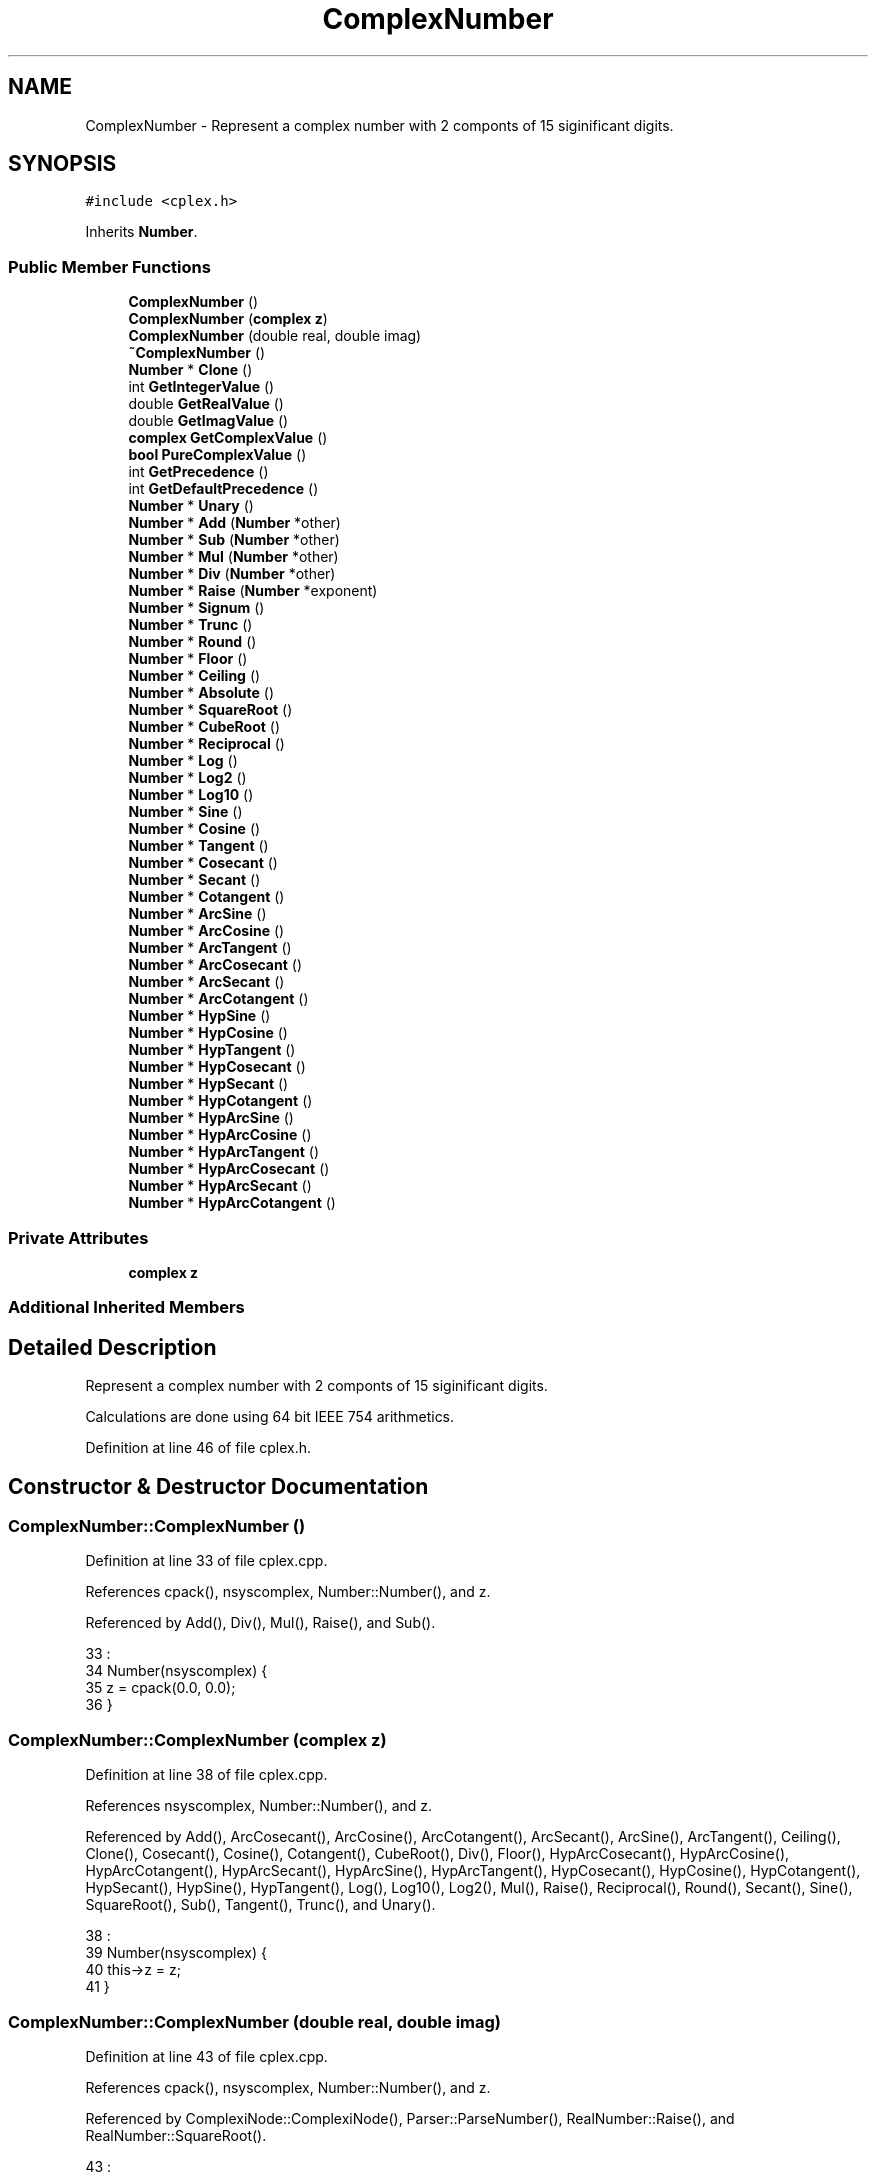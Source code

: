 .TH "ComplexNumber" 3 "Sat Jan 21 2017" "Version 1.6.1" "amath" \" -*- nroff -*-
.ad l
.nh
.SH NAME
ComplexNumber \- Represent a complex number with 2 componts of 15 siginificant digits\&.  

.SH SYNOPSIS
.br
.PP
.PP
\fC#include <cplex\&.h>\fP
.PP
Inherits \fBNumber\fP\&.
.SS "Public Member Functions"

.in +1c
.ti -1c
.RI "\fBComplexNumber\fP ()"
.br
.ti -1c
.RI "\fBComplexNumber\fP (\fBcomplex\fP \fBz\fP)"
.br
.ti -1c
.RI "\fBComplexNumber\fP (double real, double imag)"
.br
.ti -1c
.RI "\fB~ComplexNumber\fP ()"
.br
.ti -1c
.RI "\fBNumber\fP * \fBClone\fP ()"
.br
.ti -1c
.RI "int \fBGetIntegerValue\fP ()"
.br
.ti -1c
.RI "double \fBGetRealValue\fP ()"
.br
.ti -1c
.RI "double \fBGetImagValue\fP ()"
.br
.ti -1c
.RI "\fBcomplex\fP \fBGetComplexValue\fP ()"
.br
.ti -1c
.RI "\fBbool\fP \fBPureComplexValue\fP ()"
.br
.ti -1c
.RI "int \fBGetPrecedence\fP ()"
.br
.ti -1c
.RI "int \fBGetDefaultPrecedence\fP ()"
.br
.ti -1c
.RI "\fBNumber\fP * \fBUnary\fP ()"
.br
.ti -1c
.RI "\fBNumber\fP * \fBAdd\fP (\fBNumber\fP *other)"
.br
.ti -1c
.RI "\fBNumber\fP * \fBSub\fP (\fBNumber\fP *other)"
.br
.ti -1c
.RI "\fBNumber\fP * \fBMul\fP (\fBNumber\fP *other)"
.br
.ti -1c
.RI "\fBNumber\fP * \fBDiv\fP (\fBNumber\fP *other)"
.br
.ti -1c
.RI "\fBNumber\fP * \fBRaise\fP (\fBNumber\fP *exponent)"
.br
.ti -1c
.RI "\fBNumber\fP * \fBSignum\fP ()"
.br
.ti -1c
.RI "\fBNumber\fP * \fBTrunc\fP ()"
.br
.ti -1c
.RI "\fBNumber\fP * \fBRound\fP ()"
.br
.ti -1c
.RI "\fBNumber\fP * \fBFloor\fP ()"
.br
.ti -1c
.RI "\fBNumber\fP * \fBCeiling\fP ()"
.br
.ti -1c
.RI "\fBNumber\fP * \fBAbsolute\fP ()"
.br
.ti -1c
.RI "\fBNumber\fP * \fBSquareRoot\fP ()"
.br
.ti -1c
.RI "\fBNumber\fP * \fBCubeRoot\fP ()"
.br
.ti -1c
.RI "\fBNumber\fP * \fBReciprocal\fP ()"
.br
.ti -1c
.RI "\fBNumber\fP * \fBLog\fP ()"
.br
.ti -1c
.RI "\fBNumber\fP * \fBLog2\fP ()"
.br
.ti -1c
.RI "\fBNumber\fP * \fBLog10\fP ()"
.br
.ti -1c
.RI "\fBNumber\fP * \fBSine\fP ()"
.br
.ti -1c
.RI "\fBNumber\fP * \fBCosine\fP ()"
.br
.ti -1c
.RI "\fBNumber\fP * \fBTangent\fP ()"
.br
.ti -1c
.RI "\fBNumber\fP * \fBCosecant\fP ()"
.br
.ti -1c
.RI "\fBNumber\fP * \fBSecant\fP ()"
.br
.ti -1c
.RI "\fBNumber\fP * \fBCotangent\fP ()"
.br
.ti -1c
.RI "\fBNumber\fP * \fBArcSine\fP ()"
.br
.ti -1c
.RI "\fBNumber\fP * \fBArcCosine\fP ()"
.br
.ti -1c
.RI "\fBNumber\fP * \fBArcTangent\fP ()"
.br
.ti -1c
.RI "\fBNumber\fP * \fBArcCosecant\fP ()"
.br
.ti -1c
.RI "\fBNumber\fP * \fBArcSecant\fP ()"
.br
.ti -1c
.RI "\fBNumber\fP * \fBArcCotangent\fP ()"
.br
.ti -1c
.RI "\fBNumber\fP * \fBHypSine\fP ()"
.br
.ti -1c
.RI "\fBNumber\fP * \fBHypCosine\fP ()"
.br
.ti -1c
.RI "\fBNumber\fP * \fBHypTangent\fP ()"
.br
.ti -1c
.RI "\fBNumber\fP * \fBHypCosecant\fP ()"
.br
.ti -1c
.RI "\fBNumber\fP * \fBHypSecant\fP ()"
.br
.ti -1c
.RI "\fBNumber\fP * \fBHypCotangent\fP ()"
.br
.ti -1c
.RI "\fBNumber\fP * \fBHypArcSine\fP ()"
.br
.ti -1c
.RI "\fBNumber\fP * \fBHypArcCosine\fP ()"
.br
.ti -1c
.RI "\fBNumber\fP * \fBHypArcTangent\fP ()"
.br
.ti -1c
.RI "\fBNumber\fP * \fBHypArcCosecant\fP ()"
.br
.ti -1c
.RI "\fBNumber\fP * \fBHypArcSecant\fP ()"
.br
.ti -1c
.RI "\fBNumber\fP * \fBHypArcCotangent\fP ()"
.br
.in -1c
.SS "Private Attributes"

.in +1c
.ti -1c
.RI "\fBcomplex\fP \fBz\fP"
.br
.in -1c
.SS "Additional Inherited Members"
.SH "Detailed Description"
.PP 
Represent a complex number with 2 componts of 15 siginificant digits\&. 

Calculations are done using 64 bit IEEE 754 arithmetics\&. 
.PP
Definition at line 46 of file cplex\&.h\&.
.SH "Constructor & Destructor Documentation"
.PP 
.SS "ComplexNumber::ComplexNumber ()"

.PP
Definition at line 33 of file cplex\&.cpp\&.
.PP
References cpack(), nsyscomplex, Number::Number(), and z\&.
.PP
Referenced by Add(), Div(), Mul(), Raise(), and Sub()\&.
.PP
.nf
33                              :
34     Number(nsyscomplex) {
35     z = cpack(0\&.0, 0\&.0);
36 }
.fi
.SS "ComplexNumber::ComplexNumber (\fBcomplex\fP z)"

.PP
Definition at line 38 of file cplex\&.cpp\&.
.PP
References nsyscomplex, Number::Number(), and z\&.
.PP
Referenced by Add(), ArcCosecant(), ArcCosine(), ArcCotangent(), ArcSecant(), ArcSine(), ArcTangent(), Ceiling(), Clone(), Cosecant(), Cosine(), Cotangent(), CubeRoot(), Div(), Floor(), HypArcCosecant(), HypArcCosine(), HypArcCotangent(), HypArcSecant(), HypArcSine(), HypArcTangent(), HypCosecant(), HypCosine(), HypCotangent(), HypSecant(), HypSine(), HypTangent(), Log(), Log10(), Log2(), Mul(), Raise(), Reciprocal(), Round(), Secant(), Sine(), SquareRoot(), Sub(), Tangent(), Trunc(), and Unary()\&.
.PP
.nf
38                                       :
39     Number(nsyscomplex) {
40     this->z = z;
41 }
.fi
.SS "ComplexNumber::ComplexNumber (double real, double imag)"

.PP
Definition at line 43 of file cplex\&.cpp\&.
.PP
References cpack(), nsyscomplex, Number::Number(), and z\&.
.PP
Referenced by ComplexiNode::ComplexiNode(), Parser::ParseNumber(), RealNumber::Raise(), and RealNumber::SquareRoot()\&.
.PP
.nf
43                                                      :
44     Number(nsyscomplex) {
45     z = cpack(real, imag);
46 }
.fi
.SS "ComplexNumber::~ComplexNumber ()"

.PP
Definition at line 48 of file cplex\&.cpp\&.
.PP
.nf
49 { }
.fi
.SH "Member Function Documentation"
.PP 
.SS "\fBNumber\fP * ComplexNumber::Absolute ()\fC [virtual]\fP"

.PP
Implements \fBNumber\fP\&.
.PP
Definition at line 173 of file cplex\&.cpp\&.
.PP
References cabs(), RealNumber::RealNumber(), and z\&.
.PP
.nf
174 {
175     return new RealNumber(cabs(z));
176 }
.fi
.SS "\fBNumber\fP * ComplexNumber::Add (\fBNumber\fP * other)\fC [virtual]\fP"

.PP
Implements \fBNumber\fP\&.
.PP
Definition at line 103 of file cplex\&.cpp\&.
.PP
References cadd(), ComplexNumber(), cpack(), nsyscomplex, nsysreal, Number::system, RealNumber::x, and z\&.
.PP
.nf
104 {
105     if (other->system == nsyscomplex) {
106         ComplexNumber *w = (ComplexNumber*)other;
107         return new ComplexNumber(cadd(z, w->z));
108     } else  if (other->system == nsysreal) {
109         RealNumber *a = (RealNumber*)other;
110         return new ComplexNumber(cadd(z, cpack(a->x, 0\&.0)));
111     } else {
112         return new ComplexNumber();
113     }
114 }
.fi
.SS "\fBNumber\fP * ComplexNumber::ArcCosecant ()\fC [virtual]\fP"

.PP
Implements \fBNumber\fP\&.
.PP
Definition at line 278 of file cplex\&.cpp\&.
.PP
References cacsc(), ComplexNumber(), and z\&.
.PP
.nf
279 {
280     return new ComplexNumber(cacsc(z));
281 }
.fi
.SS "\fBNumber\fP * ComplexNumber::ArcCosine ()\fC [virtual]\fP"

.PP
Implements \fBNumber\fP\&.
.PP
Definition at line 263 of file cplex\&.cpp\&.
.PP
References cacos(), ComplexNumber(), and z\&.
.PP
.nf
264 {
265     return new ComplexNumber(cacos(z));
266 }
.fi
.SS "\fBNumber\fP * ComplexNumber::ArcCotangent ()\fC [virtual]\fP"

.PP
Implements \fBNumber\fP\&.
.PP
Definition at line 283 of file cplex\&.cpp\&.
.PP
References cacot(), ComplexNumber(), and z\&.
.PP
.nf
284 {
285     return new ComplexNumber(cacot(z));
286 }
.fi
.SS "\fBNumber\fP * ComplexNumber::ArcSecant ()\fC [virtual]\fP"

.PP
Implements \fBNumber\fP\&.
.PP
Definition at line 273 of file cplex\&.cpp\&.
.PP
References casec(), ComplexNumber(), and z\&.
.PP
.nf
274 {
275     return new ComplexNumber(casec(z));
276 }
.fi
.SS "\fBNumber\fP * ComplexNumber::ArcSine ()\fC [virtual]\fP"

.PP
Implements \fBNumber\fP\&.
.PP
Definition at line 258 of file cplex\&.cpp\&.
.PP
References casin(), ComplexNumber(), and z\&.
.PP
.nf
259 {
260     return new ComplexNumber(casin(z));
261 }
.fi
.SS "\fBNumber\fP * ComplexNumber::ArcTangent ()\fC [virtual]\fP"

.PP
Implements \fBNumber\fP\&.
.PP
Definition at line 268 of file cplex\&.cpp\&.
.PP
References catan(), ComplexNumber(), and z\&.
.PP
.nf
269 {
270     return new ComplexNumber(catan(z));
271 }
.fi
.SS "\fBNumber\fP * ComplexNumber::Ceiling ()\fC [virtual]\fP"

.PP
Implements \fBNumber\fP\&.
.PP
Definition at line 193 of file cplex\&.cpp\&.
.PP
References cceil(), ComplexNumber(), and z\&.
.PP
.nf
194 {
195     return new ComplexNumber(cceil(z));
196 }
.fi
.SS "\fBNumber\fP * ComplexNumber::Clone ()\fC [virtual]\fP"

.PP
Implements \fBNumber\fP\&.
.PP
Definition at line 51 of file cplex\&.cpp\&.
.PP
References ComplexNumber(), and z\&.
.PP
.nf
52 {
53     return new ComplexNumber(z);
54 }
.fi
.SS "\fBNumber\fP * ComplexNumber::Cosecant ()\fC [virtual]\fP"

.PP
Implements \fBNumber\fP\&.
.PP
Definition at line 248 of file cplex\&.cpp\&.
.PP
References ccsc(), ComplexNumber(), and z\&.
.PP
.nf
249 {
250     return new ComplexNumber(ccsc(z));
251 }
.fi
.SS "\fBNumber\fP * ComplexNumber::Cosine ()\fC [virtual]\fP"

.PP
Implements \fBNumber\fP\&.
.PP
Definition at line 233 of file cplex\&.cpp\&.
.PP
References ccos(), ComplexNumber(), and z\&.
.PP
.nf
234 {
235     return new ComplexNumber(ccos(z));
236 }
.fi
.SS "\fBNumber\fP * ComplexNumber::Cotangent ()\fC [virtual]\fP"

.PP
Implements \fBNumber\fP\&.
.PP
Definition at line 253 of file cplex\&.cpp\&.
.PP
References ccot(), ComplexNumber(), and z\&.
.PP
.nf
254 {
255     return new ComplexNumber(ccot(z));
256 }
.fi
.SS "\fBNumber\fP * ComplexNumber::CubeRoot ()\fC [virtual]\fP"

.PP
Implements \fBNumber\fP\&.
.PP
Definition at line 208 of file cplex\&.cpp\&.
.PP
References ccbrt(), ComplexNumber(), and z\&.
.PP
.nf
209 {
210     return new ComplexNumber(ccbrt(z));
211 }
.fi
.SS "\fBNumber\fP * ComplexNumber::Div (\fBNumber\fP * other)\fC [virtual]\fP"

.PP
Implements \fBNumber\fP\&.
.PP
Definition at line 142 of file cplex\&.cpp\&.
.PP
References cdiv(), ComplexNumber(), cpack(), nsyscomplex, nsysreal, Number::system, RealNumber::x, and z\&.
.PP
.nf
143 {
144     if (other->system == nsyscomplex) {
145         ComplexNumber *w = (ComplexNumber*)other;
146         return new ComplexNumber(cdiv(z, w->z));
147     } else  if (other->system == nsysreal) {
148         RealNumber *a = (RealNumber*)other;
149         return new ComplexNumber(cdiv(z, cpack(a->x, 0\&.0)));
150     } else {
151         return new ComplexNumber();
152     }
153 }
.fi
.SS "\fBNumber\fP * ComplexNumber::Floor ()\fC [virtual]\fP"

.PP
Implements \fBNumber\fP\&.
.PP
Definition at line 188 of file cplex\&.cpp\&.
.PP
References cfloor(), ComplexNumber(), and z\&.
.PP
.nf
189 {
190     return new ComplexNumber(cfloor(z));
191 }
.fi
.SS "\fBcomplex\fP ComplexNumber::GetComplexValue ()"

.PP
Definition at line 71 of file cplex\&.cpp\&.
.PP
References z\&.
.PP
Referenced by PositionalNumeralSystem::GetText(), and DecimalSystem::GetText()\&.
.PP
.nf
72 {
73     return z;
74 }
.fi
.SS "int ComplexNumber::GetDefaultPrecedence ()\fC [virtual]\fP"

.PP
Implements \fBNumber\fP\&.
.PP
Definition at line 92 of file cplex\&.cpp\&.
.PP
References cimag(), creal(), and z\&.
.PP
.nf
93 {
94     return (creal(z) != 0\&.0 && cimag(z) != 0\&.0) ? 2 : 0;
95 }
.fi
.SS "double ComplexNumber::GetImagValue ()"

.PP
Definition at line 66 of file cplex\&.cpp\&.
.PP
References cimag(), and z\&.
.PP
.nf
67 {
68     return cimag(z);
69 }
.fi
.SS "int ComplexNumber::GetIntegerValue ()\fC [virtual]\fP"

.PP
Implements \fBNumber\fP\&.
.PP
Definition at line 56 of file cplex\&.cpp\&.
.PP
References creal(), and z\&.
.PP
.nf
57 {
58     return (int) creal(z);
59 }
.fi
.SS "int ComplexNumber::GetPrecedence ()\fC [virtual]\fP"

.PP
Implements \fBNumber\fP\&.
.PP
Definition at line 81 of file cplex\&.cpp\&.
.PP
References cimag(), creal(), and z\&.
.PP
.nf
82 {
83     if ((creal(z) < 0\&.0) || (creal(z) == 0\&.0 && cimag(z) < 0\&.0)) {
84         return -1;
85     } else  if (creal(z) != 0\&.0 && cimag(z) != 0\&.0) {
86         return 2;
87     } else {
88         return 0;
89     }
90 }
.fi
.SS "double ComplexNumber::GetRealValue ()\fC [virtual]\fP"

.PP
Implements \fBNumber\fP\&.
.PP
Definition at line 61 of file cplex\&.cpp\&.
.PP
References creal(), and z\&.
.PP
.nf
62 {
63     return creal(z);
64 }
.fi
.SS "\fBNumber\fP * ComplexNumber::HypArcCosecant ()\fC [virtual]\fP"

.PP
Implements \fBNumber\fP\&.
.PP
Definition at line 338 of file cplex\&.cpp\&.
.PP
References cacsch(), ComplexNumber(), and z\&.
.PP
.nf
339 {
340     return new ComplexNumber(cacsch(z));
341 }
.fi
.SS "\fBNumber\fP * ComplexNumber::HypArcCosine ()\fC [virtual]\fP"

.PP
Implements \fBNumber\fP\&.
.PP
Definition at line 323 of file cplex\&.cpp\&.
.PP
References cacosh(), ComplexNumber(), and z\&.
.PP
.nf
324 {
325     return new ComplexNumber(cacosh(z));
326 }
.fi
.SS "\fBNumber\fP * ComplexNumber::HypArcCotangent ()\fC [virtual]\fP"

.PP
Implements \fBNumber\fP\&.
.PP
Definition at line 343 of file cplex\&.cpp\&.
.PP
References cacoth(), ComplexNumber(), and z\&.
.PP
.nf
344 {
345     return new ComplexNumber(cacoth(z));
346 }
.fi
.SS "\fBNumber\fP * ComplexNumber::HypArcSecant ()\fC [virtual]\fP"

.PP
Implements \fBNumber\fP\&.
.PP
Definition at line 333 of file cplex\&.cpp\&.
.PP
References casech(), ComplexNumber(), and z\&.
.PP
.nf
334 {
335     return new ComplexNumber(casech(z));
336 }
.fi
.SS "\fBNumber\fP * ComplexNumber::HypArcSine ()\fC [virtual]\fP"

.PP
Implements \fBNumber\fP\&.
.PP
Definition at line 318 of file cplex\&.cpp\&.
.PP
References casinh(), ComplexNumber(), and z\&.
.PP
.nf
319 {
320     return new ComplexNumber(casinh(z));
321 }
.fi
.SS "\fBNumber\fP * ComplexNumber::HypArcTangent ()\fC [virtual]\fP"

.PP
Implements \fBNumber\fP\&.
.PP
Definition at line 328 of file cplex\&.cpp\&.
.PP
References catanh(), ComplexNumber(), and z\&.
.PP
.nf
329 {
330     return new ComplexNumber(catanh(z));
331 }
.fi
.SS "\fBNumber\fP * ComplexNumber::HypCosecant ()\fC [virtual]\fP"

.PP
Implements \fBNumber\fP\&.
.PP
Definition at line 308 of file cplex\&.cpp\&.
.PP
References ccsch(), ComplexNumber(), and z\&.
.PP
.nf
309 {
310     return new ComplexNumber(ccsch(z));
311 }
.fi
.SS "\fBNumber\fP * ComplexNumber::HypCosine ()\fC [virtual]\fP"

.PP
Implements \fBNumber\fP\&.
.PP
Definition at line 293 of file cplex\&.cpp\&.
.PP
References ccosh(), ComplexNumber(), and z\&.
.PP
.nf
294 {
295     return new ComplexNumber(ccosh(z));
296 }
.fi
.SS "\fBNumber\fP * ComplexNumber::HypCotangent ()\fC [virtual]\fP"

.PP
Implements \fBNumber\fP\&.
.PP
Definition at line 313 of file cplex\&.cpp\&.
.PP
References ccoth(), ComplexNumber(), and z\&.
.PP
.nf
314 {
315     return new ComplexNumber(ccoth(z));
316 }
.fi
.SS "\fBNumber\fP * ComplexNumber::HypSecant ()\fC [virtual]\fP"

.PP
Implements \fBNumber\fP\&.
.PP
Definition at line 303 of file cplex\&.cpp\&.
.PP
References ComplexNumber(), csech(), and z\&.
.PP
.nf
304 {
305     return new ComplexNumber(csech(z));
306 }
.fi
.SS "\fBNumber\fP * ComplexNumber::HypSine ()\fC [virtual]\fP"

.PP
Implements \fBNumber\fP\&.
.PP
Definition at line 288 of file cplex\&.cpp\&.
.PP
References ComplexNumber(), csinh(), and z\&.
.PP
.nf
289 {
290     return new ComplexNumber(csinh(z));
291 }
.fi
.SS "\fBNumber\fP * ComplexNumber::HypTangent ()\fC [virtual]\fP"

.PP
Implements \fBNumber\fP\&.
.PP
Definition at line 298 of file cplex\&.cpp\&.
.PP
References ComplexNumber(), ctanh(), and z\&.
.PP
.nf
299 {
300     return new ComplexNumber(ctanh(z));
301 }
.fi
.SS "\fBNumber\fP * ComplexNumber::Log ()\fC [virtual]\fP"

.PP
Implements \fBNumber\fP\&.
.PP
Definition at line 213 of file cplex\&.cpp\&.
.PP
References clog(), ComplexNumber(), and z\&.
.PP
.nf
214 {
215     return new ComplexNumber(clog(z));
216 }
.fi
.SS "\fBNumber\fP * ComplexNumber::Log10 ()\fC [virtual]\fP"

.PP
Implements \fBNumber\fP\&.
.PP
Definition at line 223 of file cplex\&.cpp\&.
.PP
References clog10(), ComplexNumber(), and z\&.
.PP
.nf
224 {
225     return new ComplexNumber(clog10(z));
226 }
.fi
.SS "\fBNumber\fP * ComplexNumber::Log2 ()\fC [virtual]\fP"

.PP
Implements \fBNumber\fP\&.
.PP
Definition at line 218 of file cplex\&.cpp\&.
.PP
References clogb(), ComplexNumber(), and z\&.
.PP
.nf
219 {
220     return new ComplexNumber(clogb(z));
221 }
.fi
.SS "\fBNumber\fP * ComplexNumber::Mul (\fBNumber\fP * other)\fC [virtual]\fP"

.PP
Implements \fBNumber\fP\&.
.PP
Definition at line 129 of file cplex\&.cpp\&.
.PP
References cmul(), ComplexNumber(), cpack(), nsyscomplex, nsysreal, Number::system, RealNumber::x, and z\&.
.PP
.nf
130 {
131     if (other->system == nsyscomplex) {
132         ComplexNumber *w = (ComplexNumber*)other;
133         return new ComplexNumber(cmul(z, w->z));
134     } else  if (other->system == nsysreal) {
135         RealNumber *a = (RealNumber*)other;
136         return new ComplexNumber(cmul(z, cpack(a->x, 0\&.0)));
137     } else {
138         return new ComplexNumber();
139     }
140 }
.fi
.SS "\fBbool\fP ComplexNumber::PureComplexValue ()\fC [virtual]\fP"

.PP
Implements \fBNumber\fP\&.
.PP
Definition at line 76 of file cplex\&.cpp\&.
.PP
References creal(), and z\&.
.PP
.nf
77 {
78     return (creal(z) == 0\&.0);
79 }
.fi
.SS "\fBNumber\fP * ComplexNumber::Raise (\fBNumber\fP * exponent)\fC [virtual]\fP"

.PP
Implements \fBNumber\fP\&.
.PP
Definition at line 155 of file cplex\&.cpp\&.
.PP
References ComplexNumber(), cpack(), cpow(), nsyscomplex, nsysreal, Number::system, RealNumber::x, and z\&.
.PP
Referenced by RealNumber::Raise()\&.
.PP
.nf
156 {
157     if (exponent->system == nsyscomplex) {
158         ComplexNumber *w = (ComplexNumber*)exponent;
159         return new ComplexNumber(cpow(z, w->z));
160     } else  if (exponent->system == nsysreal) {
161         RealNumber *a = (RealNumber*)exponent;
162         return new ComplexNumber(cpow(z, cpack(a->x, 0\&.0)));
163     } else {
164         return new ComplexNumber();
165     }
166 }
.fi
.SS "\fBNumber\fP * ComplexNumber::Reciprocal ()\fC [virtual]\fP"

.PP
Implements \fBNumber\fP\&.
.PP
Definition at line 203 of file cplex\&.cpp\&.
.PP
References ComplexNumber(), creci(), and z\&.
.PP
.nf
204 {
205     return new ComplexNumber(creci(z));
206 }
.fi
.SS "\fBNumber\fP * ComplexNumber::Round ()\fC [virtual]\fP"

.PP
Implements \fBNumber\fP\&.
.PP
Definition at line 183 of file cplex\&.cpp\&.
.PP
References ComplexNumber(), cround(), and z\&.
.PP
.nf
184 {
185     return new ComplexNumber(cround(z));
186 }
.fi
.SS "\fBNumber\fP * ComplexNumber::Secant ()\fC [virtual]\fP"

.PP
Implements \fBNumber\fP\&.
.PP
Definition at line 243 of file cplex\&.cpp\&.
.PP
References ComplexNumber(), csec(), and z\&.
.PP
.nf
244 {
245     return new ComplexNumber(csec(z));
246 }
.fi
.SS "\fBNumber\fP * ComplexNumber::Signum ()\fC [virtual]\fP"

.PP
Implements \fBNumber\fP\&.
.PP
Definition at line 168 of file cplex\&.cpp\&.
.PP
References csgn(), RealNumber::RealNumber(), and z\&.
.PP
.nf
169 {
170     return new RealNumber(csgn(z));
171 }
.fi
.SS "\fBNumber\fP * ComplexNumber::Sine ()\fC [virtual]\fP"

.PP
Implements \fBNumber\fP\&.
.PP
Definition at line 228 of file cplex\&.cpp\&.
.PP
References ComplexNumber(), csin(), and z\&.
.PP
.nf
229 {
230     return new ComplexNumber(csin(z));
231 }
.fi
.SS "\fBNumber\fP * ComplexNumber::SquareRoot ()\fC [virtual]\fP"

.PP
Implements \fBNumber\fP\&.
.PP
Definition at line 198 of file cplex\&.cpp\&.
.PP
References ComplexNumber(), csqrt(), and z\&.
.PP
.nf
199 {
200     return new ComplexNumber(csqrt(z));
201 }
.fi
.SS "\fBNumber\fP * ComplexNumber::Sub (\fBNumber\fP * other)\fC [virtual]\fP"

.PP
Implements \fBNumber\fP\&.
.PP
Definition at line 116 of file cplex\&.cpp\&.
.PP
References ComplexNumber(), cpack(), csub(), nsyscomplex, nsysreal, Number::system, RealNumber::x, and z\&.
.PP
.nf
117 {
118     if (other->system == nsyscomplex) {
119         ComplexNumber *w = (ComplexNumber*)other;
120         return new ComplexNumber(csub(z, w->z));
121     } else  if (other->system == nsysreal) {
122         RealNumber *a = (RealNumber*)other;
123         return new ComplexNumber(csub(z, cpack(a->x, 0\&.0)));
124     } else {
125         return new ComplexNumber();
126     }
127 }
.fi
.SS "\fBNumber\fP * ComplexNumber::Tangent ()\fC [virtual]\fP"

.PP
Implements \fBNumber\fP\&.
.PP
Definition at line 238 of file cplex\&.cpp\&.
.PP
References ComplexNumber(), ctan(), and z\&.
.PP
.nf
239 {
240     return new ComplexNumber(ctan(z));
241 }
.fi
.SS "\fBNumber\fP * ComplexNumber::Trunc ()\fC [virtual]\fP"

.PP
Implements \fBNumber\fP\&.
.PP
Definition at line 178 of file cplex\&.cpp\&.
.PP
References ComplexNumber(), ctrunc(), and z\&.
.PP
.nf
179 {
180     return new ComplexNumber(ctrunc(z));
181 }
.fi
.SS "\fBNumber\fP * ComplexNumber::Unary ()\fC [virtual]\fP"

.PP
Implements \fBNumber\fP\&.
.PP
Definition at line 97 of file cplex\&.cpp\&.
.PP
References cimag(), ComplexNumber(), cpack(), creal(), and z\&.
.PP
.nf
98 {
99     complex w = cpack(-creal(z), -cimag(z));
100     return new ComplexNumber(w);
101 }
.fi
.SH "Member Data Documentation"
.PP 
.SS "\fBcomplex\fP ComplexNumber::z\fC [private]\fP"

.PP
Definition at line 112 of file cplex\&.h\&.
.PP
Referenced by Absolute(), Add(), ArcCosecant(), ArcCosine(), ArcCotangent(), ArcSecant(), ArcSine(), ArcTangent(), Ceiling(), Clone(), ComplexNumber(), Cosecant(), Cosine(), Cotangent(), CubeRoot(), Div(), Floor(), GetComplexValue(), GetDefaultPrecedence(), GetImagValue(), GetIntegerValue(), GetPrecedence(), GetRealValue(), HypArcCosecant(), HypArcCosine(), HypArcCotangent(), HypArcSecant(), HypArcSine(), HypArcTangent(), HypCosecant(), HypCosine(), HypCotangent(), HypSecant(), HypSine(), HypTangent(), Log(), Log10(), Log2(), Mul(), PureComplexValue(), Raise(), Reciprocal(), Round(), Secant(), Signum(), Sine(), SquareRoot(), Sub(), Tangent(), Trunc(), and Unary()\&.

.SH "Author"
.PP 
Generated automatically by Doxygen for amath from the source code\&.
